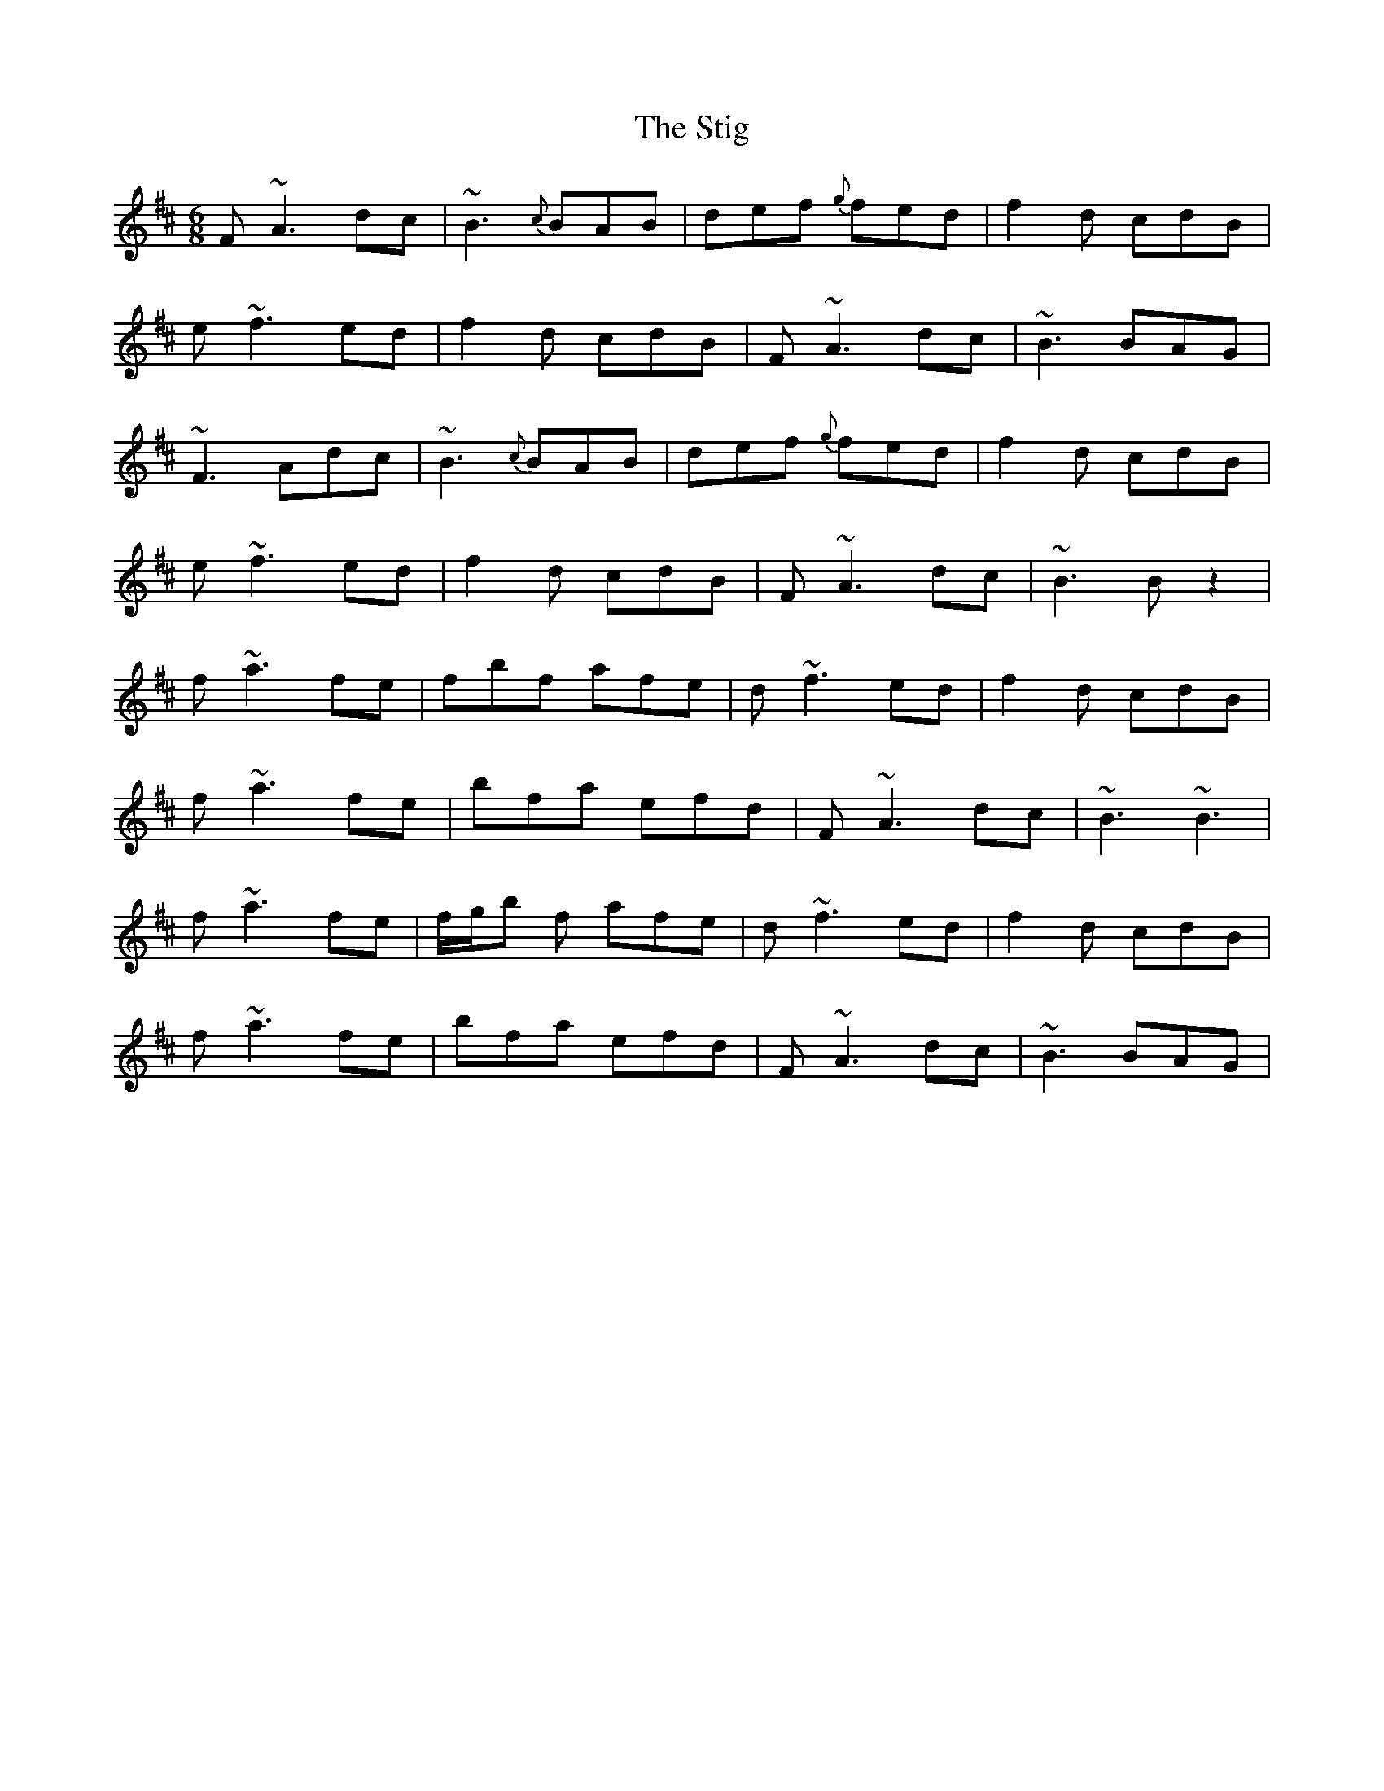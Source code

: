 X: 38556
T: Stig, The
R: jig
M: 6/8
K: Dmajor
F ~A3 dc|~B3 {c}BAB|def {g}fed|f2d cdB|
e ~f3 ed|f2d cdB|F ~A3 dc|~B3 BAG|
~F3 Adc|~B3 {c}BAB|def {g}fed|f2d cdB|
e ~f3 ed|f2d cdB|F ~A3 dc|~B3 B z2|
f ~a3 fe|fbf afe|d ~f3 ed|f2d cdB|
f ~a3 fe|bfa efd|F ~A3 dc|~B3 ~B3|
f ~a3 fe|f/g/b f afe|d ~f3 ed|f2d cdB|
f ~a3 fe|bfa efd|F ~A3 dc|~B3 BAG|


